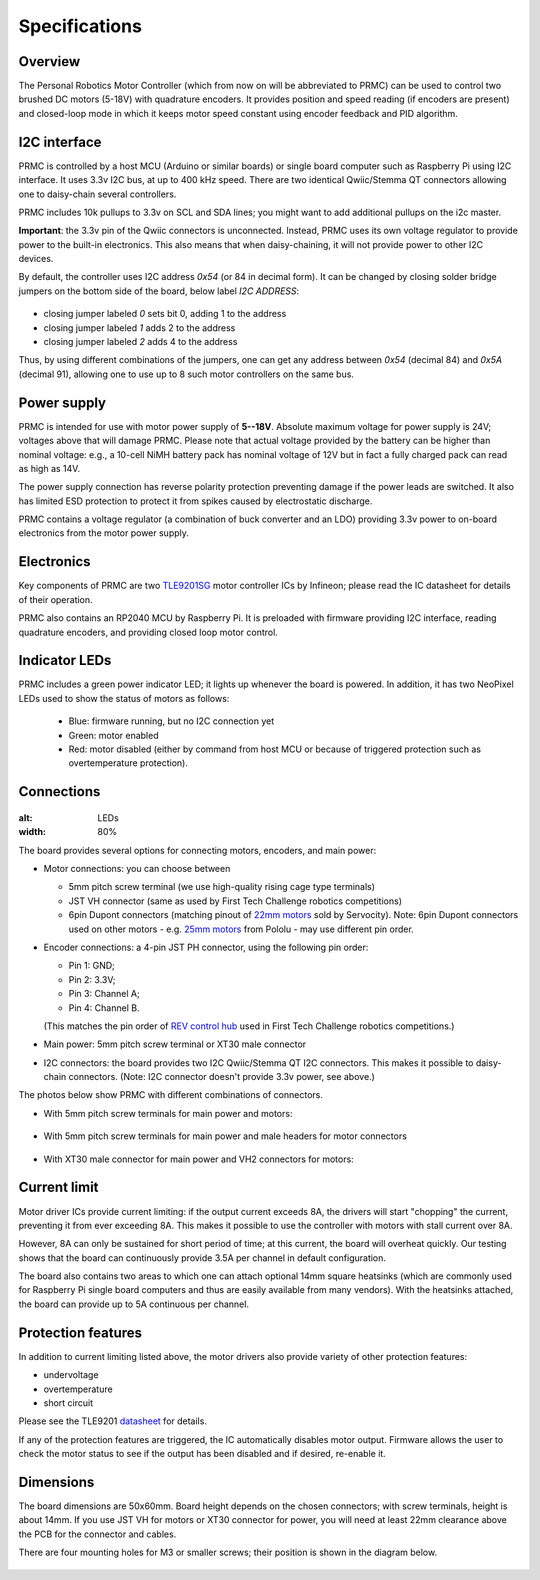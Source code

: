 .. _specs:
**************************
Specifications
**************************

.. figure:: images/front_view_term.jpg
    :alt: Top view
    :width: 80%



Overview
=========
The Personal Robotics  Motor Controller (which from now on will be abbreviated to PRMC)
can be used to control two brushed DC motors (5-18V) with quadrature encoders.
It provides position and speed reading (if encoders are present) and closed-loop
mode in which it keeps motor speed constant using encoder feedback and PID algorithm.



I2C interface
=============
PRMC is controlled by a host MCU (Arduino or similar boards) or
single board computer such as Raspberry Pi using I2C interface.
It uses 3.3v I2C bus, at up to 400 kHz speed. There are two identical
Qwiic/Stemma QT connectors allowing one to daisy-chain several controllers.

PRMC includes 10k pullups to 3.3v  on SCL and SDA lines; you might want to add
additional pullups on the i2c master.

**Important**: the 3.3v pin of the Qwiic connectors is unconnected. Instead,
PRMC uses its own voltage regulator to provide power to the built-in electronics.
This also means that when daisy-chaining, it will not provide power to other I2C devices.



By default, the controller uses I2C address `0x54` (or 84 in decimal form).
It can be changed by closing solder bridge jumpers on the bottom side  of the
board, below label `I2C ADDRESS`:


.. figure:: images/bottom_view.jpg
    :alt: Bottom view
    :width: 80%



* closing jumper labeled `0` sets bit 0, adding  1 to the address

* closing jumper labeled `1` adds 2 to the address

* closing jumper labeled `2` adds 4 to the address

Thus, by using different combinations of the jumpers, one can get any address between
`0x54` (decimal 84) and `0x5A` (decimal 91), allowing one to use up to 8 such
motor controllers on the same bus.




Power supply
============
PRMC is intended for use with  motor power supply of **5--18V**. Absolute maximum
voltage for power supply is 24V; voltages above that will damage PRMC. Please
note that actual voltage provided by the battery can be higher than nominal voltage:
e.g., a 10-cell NiMH battery pack has nominal voltage of 12V but in fact a fully
charged pack can read as high as 14V.


The power supply connection has
reverse polarity protection preventing damage if the power leads are switched.
It also has limited  ESD protection to protect  it from spikes caused by electrostatic discharge.

PRMC contains a voltage regulator (a combination of buck converter and an LDO) providing
3.3v power to on-board electronics from the motor power supply.



Electronics
===========
Key components of PRMC are two `TLE9201SG <https://www.infineon.com/cms/en/product/power/motor-control-ics/brushed-dc-motor-driver-ics/integrated-full-bridge-driver/tle9201sg/>`__ motor controller
ICs by Infineon; please read the IC  datasheet for details of their operation.

PRMC also contains an RP2040 MCU by Raspberry Pi. It is preloaded with firmware
providing I2C interface, reading quadrature encoders, and providing closed loop motor control.


Indicator LEDs
==============
PRMC includes a green power indicator LED; it lights up whenever the board is powered.
In addition, it has two NeoPixel LEDs used to show the status of motors as follows:

 - Blue: firmware running, but no I2C connection yet

 - Green: motor enabled

 - Red: motor disabled (either by command from  host MCU or because of triggered
   protection such as overtemperature protection).


.. figure:: images/controller_leds.png
   :alt: LEDs
   :width: 80%




Connections
===========


.. figure:: images/controller_connectors.png
:alt: LEDs
:width: 80%




The board provides several options for connecting motors, encoders, and main power:

* Motor connections: you can choose between

  - 5mm pitch screw terminal (we use high-quality rising cage type terminals)


  - JST VH connector (same as used by First Tech Challenge robotics competitions)

  - 6pin Dupont connectors (matching pinout of `22mm motors <https://www.servocity.com/142-rpm-premium-planetary-gear-motor-w-encoder/>`__
    sold by Servocity). Note: 6pin Dupont connectors used on other motors - e.g.
    `25mm motors <https://www.pololu.com/product/4865>`__ from Pololu - may use different pin order.


* Encoder connections: a 4-pin JST PH connector, using the following pin order:

  - Pin 1: GND;

  - Pin 2: 3.3V;

  - Pin 3: Channel A;

  - Pin 4: Channel B.

  (This matches the pin order of
  `REV control hub <https://www.revrobotics.com/rev-31-1595/>`__ used in First Tech Challenge robotics competitions.)

* Main power: 5mm pitch screw terminal or XT30 male connector

* I2C connectors: the board provides two I2C Qwiic/Stemma QT I2C connectors.
  This makes it possible to daisy-chain connectors. (Note: I2C connector doesn't
  provide 3.3v power, see above.)

The photos below show PRMC with different combinations of connectors.


* With 5mm pitch screw terminals for main power and motors:

  .. figure:: images/front_view_term.jpg
     :alt: Top view
     :width: 80%

* With 5mm pitch screw terminals for main power and male headers for motor
  connectors

  .. figure:: images/front_view_dupont.jpg
     :alt: Top view
     :width: 80%

* With XT30 male connector  for main power and VH2 connectors for motors:

   .. figure:: images/front_view_xt30.jpg
      :alt: Top view
      :width: 80%



Current limit
=============
Motor driver ICs provide current limiting: if the output current exceeds 8A,
the drivers will start "chopping" the current, preventing it from ever exceeding 8A.
This makes it possible  to use the controller with motors with stall current over 8A.

However, 8A can only be sustained for short period of time; at this current,
the board will overheat quickly. Our testing shows that the board can continuously
provide 3.5A per channel in default configuration.

The board also contains two areas to which one can attach optional 14mm square heatsinks
(which are commonly used for Raspberry Pi single board computers and thus are
easily available from many vendors). With the heatsinks attached, the board can
provide up to 5A  continuous per channel.


Protection features
===================
In addition to current limiting listed above, the motor drivers also provide
variety of other protection features:

* undervoltage

* overtemperature

* short circuit

Please see the TLE9201 `datasheet <https://www.infineon.com/dgdl/Infineon-TLE9201SG-DS-v01_00-en.pdf?fileId=db3a304345087709014518190f481cec>`__ for details.

If any of the protection features are triggered, the IC automatically disables
motor output. Firmware allows the user to check the motor status to see if
the output has been disabled and if desired, re-enable it.

Dimensions
===========
The board dimensions are 50x60mm. Board height depends on the chosen connectors;
with screw terminals, height is about 14mm. If you use JST VH for motors or XT30
connector for power, you will need at least 22mm clearance above the PCB for the
connector and cables.

There are four mounting holes for M3 or smaller screws; their position is
shown in the diagram below.

.. figure:: images/dimensions.png
    :alt: Board dimensions
    :width: 80%
